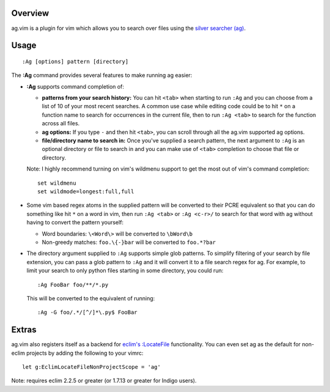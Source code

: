 .. Copyright (c) 2012 - 2013, Eric Van Dewoestine
   All rights reserved.

   Redistribution and use of this software in source and binary forms, with
   or without modification, are permitted provided that the following
   conditions are met:

   * Redistributions of source code must retain the above
     copyright notice, this list of conditions and the
     following disclaimer.

   * Redistributions in binary form must reproduce the above
     copyright notice, this list of conditions and the
     following disclaimer in the documentation and/or other
     materials provided with the distribution.

   * Neither the name of Eric Van Dewoestine nor the names of its
     contributors may be used to endorse or promote products derived from
     this software without specific prior written permission of
     Eric Van Dewoestine.

   THIS SOFTWARE IS PROVIDED BY THE COPYRIGHT HOLDERS AND CONTRIBUTORS "AS
   IS" AND ANY EXPRESS OR IMPLIED WARRANTIES, INCLUDING, BUT NOT LIMITED TO,
   THE IMPLIED WARRANTIES OF MERCHANTABILITY AND FITNESS FOR A PARTICULAR
   PURPOSE ARE DISCLAIMED. IN NO EVENT SHALL THE COPYRIGHT OWNER OR
   CONTRIBUTORS BE LIABLE FOR ANY DIRECT, INDIRECT, INCIDENTAL, SPECIAL,
   EXEMPLARY, OR CONSEQUENTIAL DAMAGES (INCLUDING, BUT NOT LIMITED TO,
   PROCUREMENT OF SUBSTITUTE GOODS OR SERVICES; LOSS OF USE, DATA, OR
   PROFITS; OR BUSINESS INTERRUPTION) HOWEVER CAUSED AND ON ANY THEORY OF
   LIABILITY, WHETHER IN CONTRACT, STRICT LIABILITY, OR TORT (INCLUDING
   NEGLIGENCE OR OTHERWISE) ARISING IN ANY WAY OUT OF THE USE OF THIS
   SOFTWARE, EVEN IF ADVISED OF THE POSSIBILITY OF SUCH DAMAGE.

.. _overview:

========
Overview
========

ag.vim is a plugin for vim which allows you to search over files using the
`silver searcher (ag)`_.

=====
Usage
=====

::

  :Ag [options] pattern [directory]

The **:Ag** command provides several features to make running ag easier:

* **:Ag** supports command completion of:

  - **patterns from your search history:** You can hit ``<tab>`` when starting to
    run ``:Ag`` and you can choose from a list of 10 of your most recent
    searches. A common use case while editing code could be to hit ``*`` on a
    function name to search for occurrences in the current file, then to run
    ``:Ag <tab>`` to search for the function across all files.
  - **ag options:** If you type ``-`` and then hit ``<tab>``, you can scroll
    through all the ag.vim supported ag options.
  - **file/directory name to search in:** Once you've supplied a search
    pattern, the next argument to ``:Ag`` is an optional directory or file to
    search in and you can make use of ``<tab>`` completion to choose that file or
    directory.

  Note: I highly recommend turning on vim's wildmenu support to get the most
  out of vim's command completion:

  ::

    set wildmenu
    set wildmode=longest:full,full

* Some vim based regex atoms in the supplied pattern will be converted to their
  PCRE equivalent so that you can do something like hit ``*`` on a word in vim,
  then run ``:Ag <tab>`` or ``:Ag <c-r>/`` to search for that word with ag
  without having to convert the pattern yourself:

  - Word boundaries: ``\<Word\>`` will be converted to ``\bWord\b``
  - Non-greedy matches: ``foo.\{-}bar`` will be converted to ``foo.*?bar``

* The directory argument supplied to ``:Ag`` supports simple glob patterns. To
  simplify filtering of your search by file extension, you can pass a glob
  pattern to ``:Ag`` and it will convert it to a file search regex for ag. For
  example, to limit your search to only python files starting in some directory,
  you could run:

  ::

    :Ag FooBar foo/**/*.py

  This will be converted to the equivalent of running:

  ::

    :Ag -G foo/.*/[^/]*\.py$ FooBar

======
Extras
======

ag.vim also registers itself as a backend for `eclim's`_ `:LocateFile`_
functionality. You can even set ag as the default for non-eclim projects by
adding the following to your vimrc:

::

  let g:EclimLocateFileNonProjectScope = 'ag'

Note: requires eclim 2.2.5 or greater (or 1.7.13 or greater for Indigo users).

.. _silver searcher (ag): https://github.com/ggreer/the_silver_searcher
.. _eclim's: http://eclim.org
.. _\:LocateFile: http://eclim.org/vim/core/locate.html
